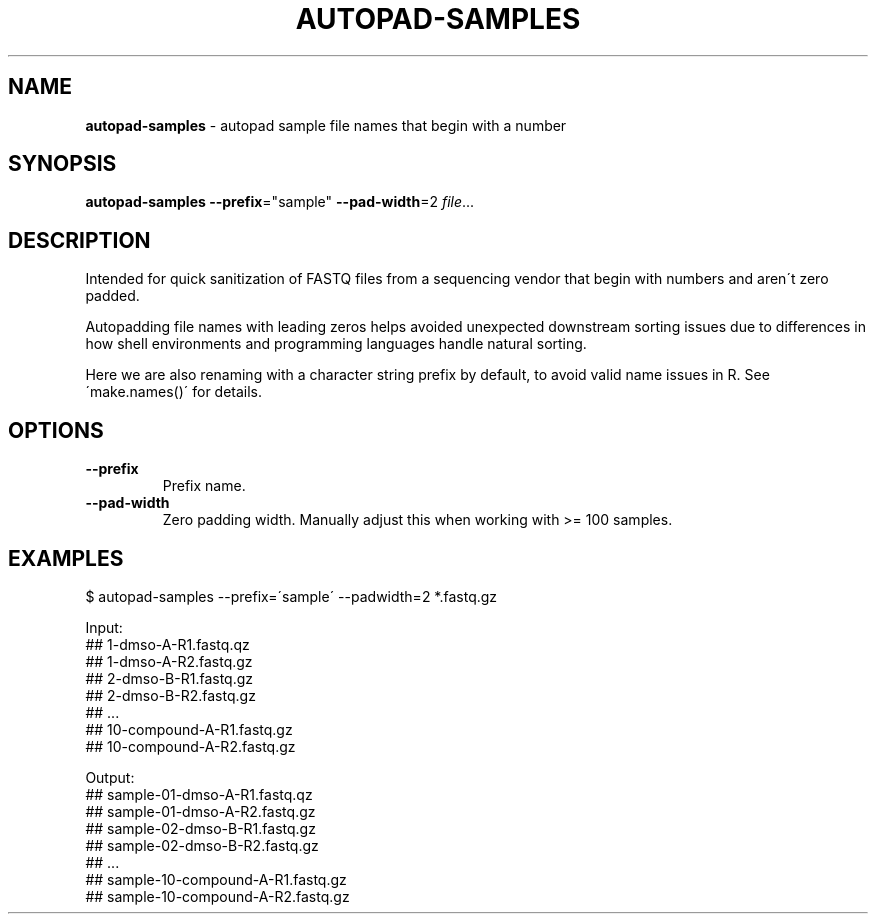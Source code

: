.\" generated with Ronn/v0.7.3
.\" http://github.com/rtomayko/ronn/tree/0.7.3
.
.TH "AUTOPAD\-SAMPLES" "1" "July 2020" "" ""
.
.SH "NAME"
\fBautopad\-samples\fR \- autopad sample file names that begin with a number
.
.SH "SYNOPSIS"
\fBautopad\-samples\fR \fB\-\-prefix\fR="sample" \fB\-\-pad\-width\fR=2 \fIfile\fR\.\.\.
.
.SH "DESCRIPTION"
Intended for quick sanitization of FASTQ files from a sequencing vendor that begin with numbers and aren\'t zero padded\.
.
.P
Autopadding file names with leading zeros helps avoided unexpected downstream sorting issues due to differences in how shell environments and programming languages handle natural sorting\.
.
.P
Here we are also renaming with a character string prefix by default, to avoid valid name issues in R\. See \'make\.names()\' for details\.
.
.SH "OPTIONS"
.
.TP
\fB\-\-prefix\fR
Prefix name\.
.
.TP
\fB\-\-pad\-width\fR
Zero padding width\. Manually adjust this when working with >= 100 samples\.
.
.SH "EXAMPLES"
.
.nf

$ autopad\-samples \-\-prefix=\'sample\' \-\-padwidth=2 *\.fastq\.gz

Input:
## 1\-dmso\-A\-R1\.fastq\.qz
## 1\-dmso\-A\-R2\.fastq\.gz
## 2\-dmso\-B\-R1\.fastq\.gz
## 2\-dmso\-B\-R2\.fastq\.gz
## \.\.\.
## 10\-compound\-A\-R1\.fastq\.gz
## 10\-compound\-A\-R2\.fastq\.gz

Output:
## sample\-01\-dmso\-A\-R1\.fastq\.qz
## sample\-01\-dmso\-A\-R2\.fastq\.gz
## sample\-02\-dmso\-B\-R1\.fastq\.gz
## sample\-02\-dmso\-B\-R2\.fastq\.gz
## \.\.\.
## sample\-10\-compound\-A\-R1\.fastq\.gz
## sample\-10\-compound\-A\-R2\.fastq\.gz
.
.fi

